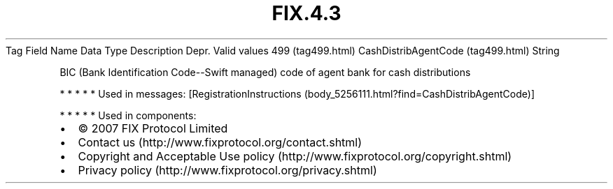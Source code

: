 .TH FIX.4.3 "" "" "Tag #499"
Tag
Field Name
Data Type
Description
Depr.
Valid values
499 (tag499.html)
CashDistribAgentCode (tag499.html)
String
.PP
BIC (Bank Identification Code--Swift managed) code of agent bank
for cash distributions
.PP
   *   *   *   *   *
Used in messages:
[RegistrationInstructions (body_5256111.html?find=CashDistribAgentCode)]
.PP
   *   *   *   *   *
Used in components:

.PD 0
.P
.PD

.PP
.PP
.IP \[bu] 2
© 2007 FIX Protocol Limited
.IP \[bu] 2
Contact us (http://www.fixprotocol.org/contact.shtml)
.IP \[bu] 2
Copyright and Acceptable Use policy (http://www.fixprotocol.org/copyright.shtml)
.IP \[bu] 2
Privacy policy (http://www.fixprotocol.org/privacy.shtml)
